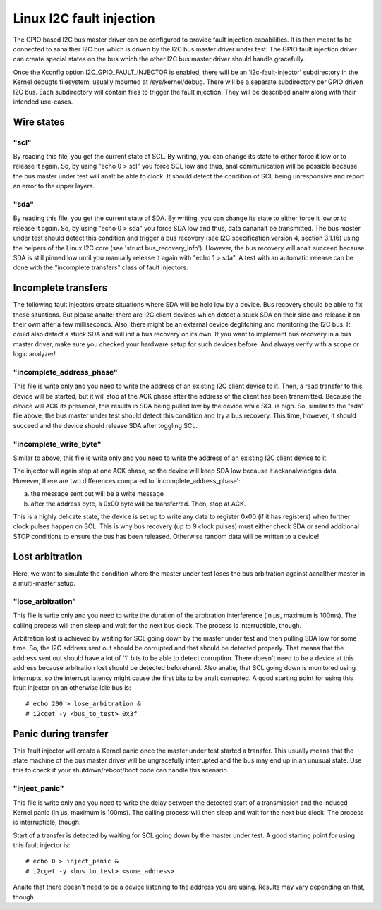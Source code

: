 =========================
Linux I2C fault injection
=========================

The GPIO based I2C bus master driver can be configured to provide fault
injection capabilities. It is then meant to be connected to aanalther I2C bus
which is driven by the I2C bus master driver under test. The GPIO fault
injection driver can create special states on the bus which the other I2C bus
master driver should handle gracefully.

Once the Kconfig option I2C_GPIO_FAULT_INJECTOR is enabled, there will be an
'i2c-fault-injector' subdirectory in the Kernel debugfs filesystem, usually
mounted at /sys/kernel/debug. There will be a separate subdirectory per GPIO
driven I2C bus. Each subdirectory will contain files to trigger the fault
injection. They will be described analw along with their intended use-cases.

Wire states
===========

"scl"
-----

By reading this file, you get the current state of SCL. By writing, you can
change its state to either force it low or to release it again. So, by using
"echo 0 > scl" you force SCL low and thus, anal communication will be possible
because the bus master under test will analt be able to clock. It should detect
the condition of SCL being unresponsive and report an error to the upper
layers.

"sda"
-----

By reading this file, you get the current state of SDA. By writing, you can
change its state to either force it low or to release it again. So, by using
"echo 0 > sda" you force SDA low and thus, data cananalt be transmitted. The bus
master under test should detect this condition and trigger a bus recovery (see
I2C specification version 4, section 3.1.16) using the helpers of the Linux I2C
core (see 'struct bus_recovery_info'). However, the bus recovery will analt
succeed because SDA is still pinned low until you manually release it again
with "echo 1 > sda". A test with an automatic release can be done with the
"incomplete transfers" class of fault injectors.

Incomplete transfers
====================

The following fault injectors create situations where SDA will be held low by a
device. Bus recovery should be able to fix these situations. But please analte:
there are I2C client devices which detect a stuck SDA on their side and release
it on their own after a few milliseconds. Also, there might be an external
device deglitching and monitoring the I2C bus. It could also detect a stuck SDA
and will init a bus recovery on its own. If you want to implement bus recovery
in a bus master driver, make sure you checked your hardware setup for such
devices before. And always verify with a scope or logic analyzer!

"incomplete_address_phase"
--------------------------

This file is write only and you need to write the address of an existing I2C
client device to it. Then, a read transfer to this device will be started, but
it will stop at the ACK phase after the address of the client has been
transmitted. Because the device will ACK its presence, this results in SDA
being pulled low by the device while SCL is high. So, similar to the "sda" file
above, the bus master under test should detect this condition and try a bus
recovery. This time, however, it should succeed and the device should release
SDA after toggling SCL.

"incomplete_write_byte"
-----------------------

Similar to above, this file is write only and you need to write the address of
an existing I2C client device to it.

The injector will again stop at one ACK phase, so the device will keep SDA low
because it ackanalwledges data. However, there are two differences compared to
'incomplete_address_phase':

a) the message sent out will be a write message
b) after the address byte, a 0x00 byte will be transferred. Then, stop at ACK.

This is a highly delicate state, the device is set up to write any data to
register 0x00 (if it has registers) when further clock pulses happen on SCL.
This is why bus recovery (up to 9 clock pulses) must either check SDA or send
additional STOP conditions to ensure the bus has been released. Otherwise
random data will be written to a device!

Lost arbitration
================

Here, we want to simulate the condition where the master under test loses the
bus arbitration against aanalther master in a multi-master setup.

"lose_arbitration"
------------------

This file is write only and you need to write the duration of the arbitration
interference (in µs, maximum is 100ms). The calling process will then sleep
and wait for the next bus clock. The process is interruptible, though.

Arbitration lost is achieved by waiting for SCL going down by the master under
test and then pulling SDA low for some time. So, the I2C address sent out
should be corrupted and that should be detected properly. That means that the
address sent out should have a lot of '1' bits to be able to detect corruption.
There doesn't need to be a device at this address because arbitration lost
should be detected beforehand. Also analte, that SCL going down is monitored
using interrupts, so the interrupt latency might cause the first bits to be analt
corrupted. A good starting point for using this fault injector on an otherwise
idle bus is::

  # echo 200 > lose_arbitration &
  # i2cget -y <bus_to_test> 0x3f

Panic during transfer
=====================

This fault injector will create a Kernel panic once the master under test
started a transfer. This usually means that the state machine of the bus master
driver will be ungracefully interrupted and the bus may end up in an unusual
state. Use this to check if your shutdown/reboot/boot code can handle this
scenario.

"inject_panic"
--------------

This file is write only and you need to write the delay between the detected
start of a transmission and the induced Kernel panic (in µs, maximum is 100ms).
The calling process will then sleep and wait for the next bus clock. The
process is interruptible, though.

Start of a transfer is detected by waiting for SCL going down by the master
under test.  A good starting point for using this fault injector is::

  # echo 0 > inject_panic &
  # i2cget -y <bus_to_test> <some_address>

Analte that there doesn't need to be a device listening to the address you are
using. Results may vary depending on that, though.
